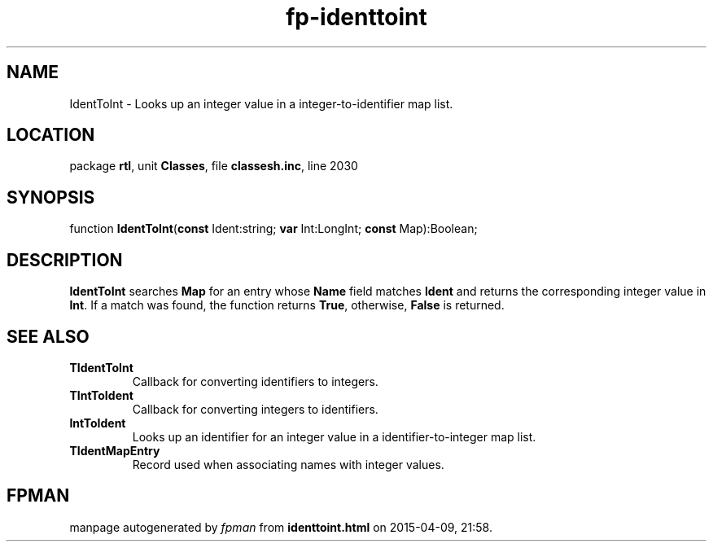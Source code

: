 .\" file autogenerated by fpman
.TH "fp-identtoint" 3 "2014-03-14" "fpman" "Free Pascal Programmer's Manual"
.SH NAME
IdentToInt - Looks up an integer value in a integer-to-identifier map list.
.SH LOCATION
package \fBrtl\fR, unit \fBClasses\fR, file \fBclassesh.inc\fR, line 2030
.SH SYNOPSIS
function \fBIdentToInt\fR(\fBconst\fR Ident:string; \fBvar\fR Int:LongInt; \fBconst\fR Map):Boolean;
.SH DESCRIPTION
\fBIdentToInt\fR searches \fBMap\fR for an entry whose \fBName\fR field matches \fBIdent\fR and returns the corresponding integer value in \fBInt\fR. If a match was found, the function returns \fBTrue\fR, otherwise, \fBFalse\fR is returned.


.SH SEE ALSO
.TP
.B TIdentToInt
Callback for converting identifiers to integers.
.TP
.B TIntToIdent
Callback for converting integers to identifiers.
.TP
.B IntToIdent
Looks up an identifier for an integer value in a identifier-to-integer map list.
.TP
.B TIdentMapEntry
Record used when associating names with integer values.

.SH FPMAN
manpage autogenerated by \fIfpman\fR from \fBidenttoint.html\fR on 2015-04-09, 21:58.

